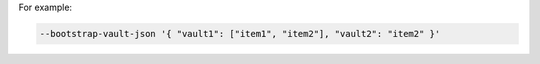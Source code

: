 .. The contents of this file may be included in multiple topics (using the includes directive).
.. The contents of this file should be modified in a way that preserves its ability to appear in multiple topics.


For example: 

.. code-block:: none

   --bootstrap-vault-json '{ "vault1": ["item1", "item2"], "vault2": "item2" }'
